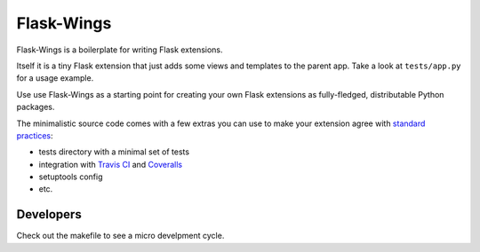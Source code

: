 ===========
Flask-Wings
===========

.. image:: https://img.shields.io/pypi/v/flask-wings.svg
    :target: https://pypi.python.org/pypi/flask-wings

.. image:: https://img.shields.io/travis/vmlaker/flask-wings.svg
   :target: https://travis-ci.org/vmlaker/flask-wings

.. image:: https://img.shields.io/coveralls/vmlaker/flask-wings.svg
   :target: https://coveralls.io/r/vmlaker/flask-wings

.. image:: https://img.shields.io/github/license/vmlaker/flask-wings.svg
    :target: https://github.com/vmlaker/flask-wings/blob/master/LICENSE

Flask-Wings is a boilerplate for writing Flask extensions.

Itself it is a tiny Flask extension that just adds some views and templates
to the parent app. Take a look at ``tests/app.py`` for a usage example.

Use use Flask-Wings as a starting point for creating your own
Flask extensions as fully-fledged, distributable Python packages.

The minimalistic source code comes with a few extras you can use
to make your extension agree with
`standard practices <http://flask.pocoo.org/docs/1.0/extensiondev>`_:

* tests directory with a minimal set of tests
* integration with
  `Travis CI <https://travis-ci.org/vmlaker/flask-wings>`_ and
  `Coveralls <https://coveralls.io/github/vmlaker/flask-wings>`_
* setuptools config
* etc.


Developers
----------

Check out the makefile to see a micro develpment cycle.
